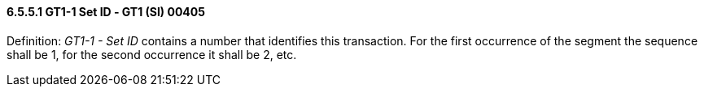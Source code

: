 ==== 6.5.5.1 GT1-1 Set ID ‑ GT1 (SI) 00405

Definition: _GT1-1 - Set ID_ contains a number that identifies this transaction. For the first occurrence of the segment the sequence shall be 1, for the second occurrence it shall be 2, etc.

